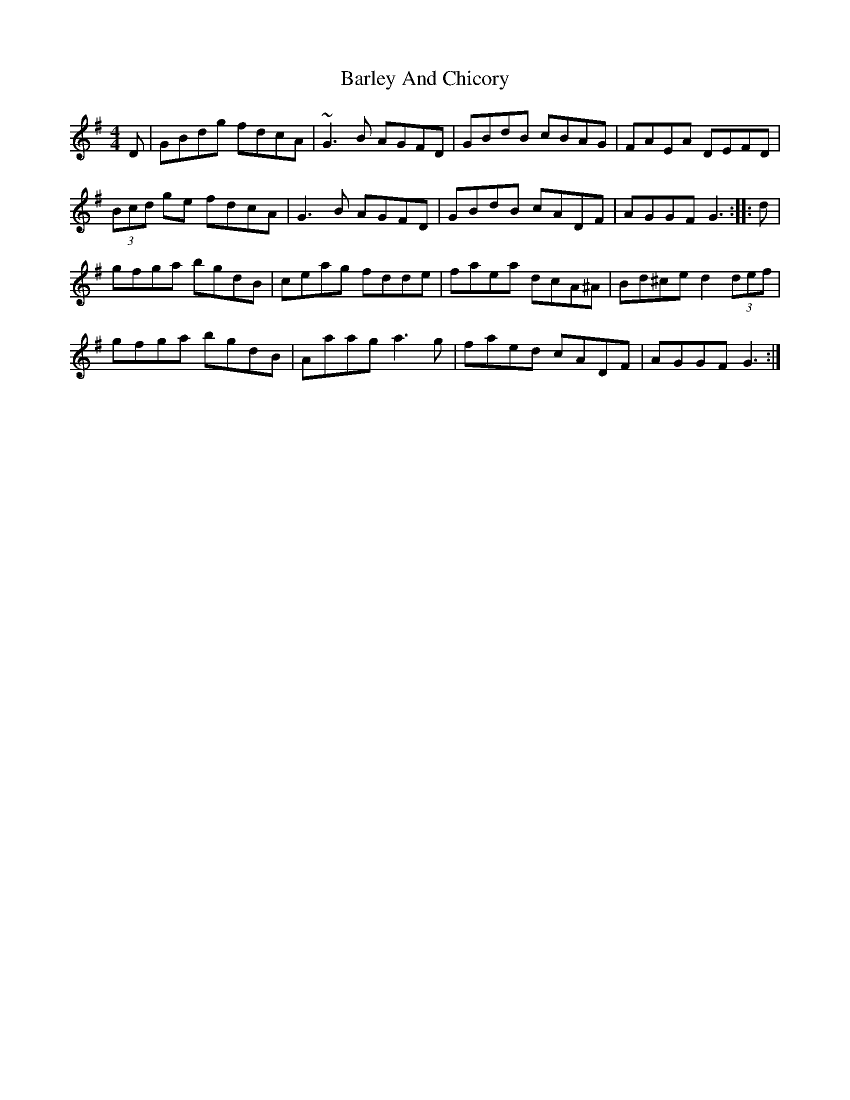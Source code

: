 X: 2865
T: Barley And Chicory
R: barndance
M: 4/4
K: Gmajor
D|GBdg fdcA|~G3B AGFD|GBdB cBAG|FAEA DEFD|
(3Bcd ge fdcA|G3B AGFD|GBdB cADF|AGGF G3:|:d|
gfga bgdB|ceag fdde|faea dcA^A|Bd^ce d2(3def|
gfga bgdB|Aaag a3g|faed cADF|AGGF G3:|

